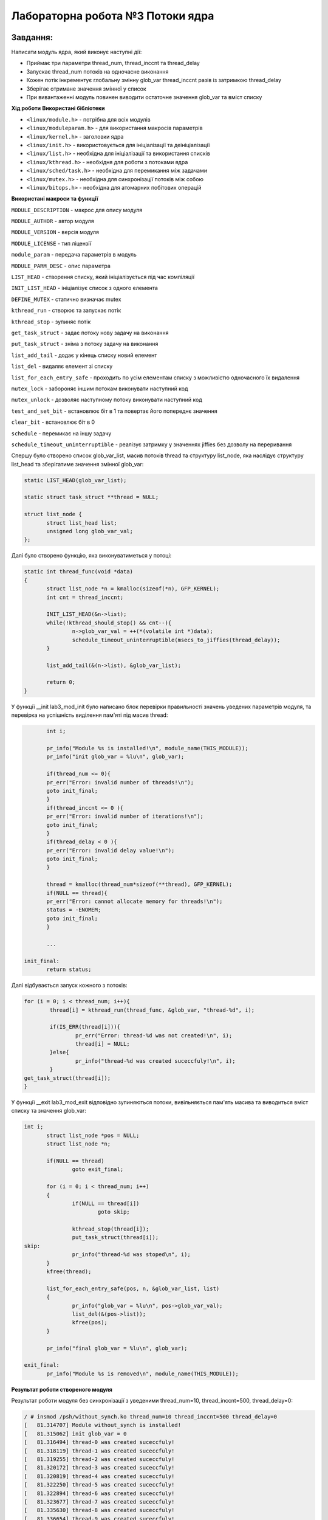 =====================================
**Лабораторна робота №3 Потоки ядра**
=====================================

Завдання:
---------------
Написати модуль ядра, який виконує наступні дії:

* Приймає три параметри thread_num, thread_inccnt та thread_delay
* Запускає thread_num потоків на одночасне виконання
* Кожен потік інкрементує глобальну змінну glob_var thread_inccnt разів із затримкою thread_delay
* Зберігає отримане значення змінної у список
* При вивантаженні модуль повинен виводити остаточне значення glob_var та вміст списку

**Хід роботи**
**Використані бібліотеки**

* ``<linux/module.h>`` - потрібна для всіх модулів   
* ``<linux/moduleparam.h>`` - для використання макросів параметрів     
* ``<linux/kernel.h>`` - заголовки ядра    
* ``<linux/init.h>`` - використовується для ініціалізації та деініціалізації 
* ``<linux/list.h>`` - необхідна для ініціалізації та використання списків
* ``<linux/kthread.h>`` - необхідня для роботи з потоками ядра
* ``<linux/sched/task.h>`` - необхідна для перемикання між задачами
* ``<linux/mutex.h>`` - необхідна для синхронізації потоків між собою
* ``<linux/bitops.h>`` - необхідна для атомарних побітових операцій


**Використані макроси та функції**


``MODULE_DESCRIPTION`` - макрос для опису модуля    

``MODULE_AUTHOR`` - автор модуля    

``MODULE_VERSION`` - версія модуля    

``MODULE_LICENSE`` - тип ліцензії  

``module_param`` - передача параметрів в модуль    

``MODULE_PARM_DESC`` - опис параметра

``LIST_HEAD`` - створення списку, який ініціалізується під час компіляції

``INIT_LIST_HEAD`` - ініціалізує список з одного елемента

``DEFINE_MUTEX`` - статично визначає mutex

``kthread_run`` - створює та запускає потік

``kthread_stop`` - зупиняє потік

``get_task_struct`` - задає потоку нову задачу на виконання

``put_task_struct`` - зніма з потоку задачу на виконання

``list_add_tail`` - додає у кінець списку новий елемент

``list_del`` - видаляє елемент зі списку

``list_for_each_entry_safe`` - проходить по усім елементам списку з можливістю одночасного їх видалення

``mutex_lock`` - забороняє іншим потокам виконувати наступний код

``mutex_unlock`` - дозволяє наступному потоку виконувати наступний код

``test_and_set_bit`` - встановлює біт в 1 та повертає його попереднє значення

``clear_bit`` - встановлює біт в 0

``schedule`` - перемикає на іншу задачу

``schedule_timeout_uninterruptible`` - реалізує затримку у значеннях jiffies без дозволу на переривання

Спершу було створено список glob_var_list, масив потоків thread та структуру list_node, яка наслідує структуру list_head та зберігатиме значення змінної glob_var:

.. code-block:: bash

 static LIST_HEAD(glob_var_list);
 
 static struct task_struct **thread = NULL;
 
 struct list_node {
 	struct list_head list;
 	unsigned long glob_var_val;
 };

Далі було створено функцію, яка виконуватиметься у потоці:

.. code-block:: bash

 static int thread_func(void *data)
 {
 	struct list_node *n = kmalloc(sizeof(*n), GFP_KERNEL);
 	int cnt = thread_inccnt;	
 
 	INIT_LIST_HEAD(&n->list);
 	while(!kthread_should_stop() && cnt--){
 		n->glob_var_val = ++(*(volatile int *)data);
 		schedule_timeout_uninterruptible(msecs_to_jiffies(thread_delay));
  	}
 	
 	list_add_tail(&(n->list), &glob_var_list);
 	
 	return 0;
 }

У функції __init lab3_mod_init було написано блок перевірки правильності значень уведених параметрів модуля, та перевірка на успішність виділення пам'яті під масив thread:

.. code-block:: bash

	int i;

        pr_info("Module %s is installed!\n", module_name(THIS_MODULE));
	pr_info("init glob_var = %lu\n", glob_var);

	if(thread_num <= 0){
	pr_err("Error: invalid number of threads!\n");
	goto init_final;
	}
	if(thread_inccnt <= 0 ){
	pr_err("Error: invalid number of iterations!\n");
	goto init_final;
	}
	if(thread_delay < 0 ){
	pr_err("Error: invalid delay value!\n");
	goto init_final;
	}

	thread = kmalloc(thread_num*sizeof(**thread), GFP_KERNEL);
	if(NULL == thread){
	pr_err("Error: cannot allocate memory for threads!\n");
	status = -ENOMEM;
	goto init_final;
	}

	...

 init_final:
        return status;

Далі відбувається запуск кожного з потоків:

.. code-block:: bash
 
	for (i = 0; i < thread_num; i++){
		thread[i] = kthread_run(thread_func, &glob_var, "thread-%d", i);

		if(IS_ERR(thread[i])){
			pr_err("Error: thread-%d was not created!\n", i);
			thread[i] = NULL;
		}else{
			pr_info("thread-%d was created suceccfuly!\n", i);
		}
	get_task_struct(thread[i]);
	}

У функції __exit lab3_mod_exit відповідно зупиняються потоки, вивільняється пам'ять масива та виводиться вміст списку та значення glob_var:

.. code-block:: bash

 int i;
	struct list_node *pos = NULL;
	struct list_node *n;
	
	if(NULL == thread)
		goto exit_final;

	for (i = 0; i < thread_num; i++)
	{
        	if(NULL == thread[i])
			goto skip;

		kthread_stop(thread[i]);
		put_task_struct(thread[i]);
 skip:
		pr_info("thread-%d was stoped\n", i);
	}
	kfree(thread);

	list_for_each_entry_safe(pos, n, &glob_var_list, list)
	{
		pr_info("glob_var = %lu\n", pos->glob_var_val);
		list_del(&(pos->list));
		kfree(pos);
	}
	
	pr_info("final glob_var = %lu\n", glob_var);

 exit_final:
	pr_info("Module %s is removed\n", module_name(THIS_MODULE));

**Результат роботи створеного модуля**

Результат роботи модуля без синхронізації з уведеними thread_num=10, thread_inccnt=500, thread_delay=0:

.. code-block:: bash

 / # insmod /psh/without_synch.ko thread_num=10 thread_inccnt=500 thread_delay=0
 [   81.314707] Module without_synch is installed!
 [   81.315062] init glob_var = 0
 [   81.316494] thread-0 was created suceccfuly!
 [   81.318119] thread-1 was created suceccfuly!
 [   81.319255] thread-2 was created suceccfuly!
 [   81.320172] thread-3 was created suceccfuly!
 [   81.320819] thread-4 was created suceccfuly!
 [   81.322250] thread-5 was created suceccfuly!
 [   81.322894] thread-6 was created suceccfuly!
 [   81.323677] thread-7 was created suceccfuly!
 [   81.335630] thread-8 was created suceccfuly!
 [   81.336654] thread-9 was created suceccfuly!
 / # rmmod without_synch
 [   92.298364] thread-0 was stoped
 [   92.298752] thread-1 was stoped
 [   92.299554] thread-2 was stoped
 [   92.300037] thread-3 was stoped
 [   92.300671] thread-4 was stoped
 [   92.301558] thread-5 was stoped
 [   92.302092] thread-6 was stoped
 [   92.302491] thread-7 was stoped
 [   92.303398] thread-8 was stoped
 [   92.303785] thread-9 was stoped
 [   92.304283] final glob_var = 4991
 [   92.304596] glob_var = 4502
 [   92.304706] glob_var = 4599
 [   92.304850] glob_var = 4824
 [   92.305081] glob_var = 4869
 [   92.305165] glob_var = 4875
 [   92.305362] glob_var = 4938
 [   92.305520] glob_var = 4949
 [   92.305691] glob_var = 4977
 [   92.305850] glob_var = 4989
 [   92.306086] glob_var = 4991
 [   92.306308] Module without_synch is removed
 / # 

Як видно, результат не збігається з очікуваним, який має бути 5000, натомість отримали результат 4991.

Результат роботи модуля з синхронізацією та з уведеними thread_num=10, thread_inccnt=500, thread_delay=0:

.. code-block:: bash

 / # insmod /mnt/with_synch.ko thread_num=10 thread_inccnt=500 thread_delay=0
 [  173.153555] Module with_synch is installed!
 [  173.153756] init glob_var = 0
 [  173.155290] thread-0 was created suceccfuly!
 [  173.156223] thread-1 was created suceccfuly!
 [  173.157829] thread-2 was created suceccfuly!
 [  173.158413] thread-3 was created suceccfuly!
 [  173.158976] thread-4 was created suceccfuly!
 [  173.159512] thread-5 was created suceccfuly!
 [  173.159887] thread-6 was created suceccfuly!
 [  173.160714] thread-7 was created suceccfuly!
 [  173.161265] thread-8 was created suceccfuly!
 [  173.162502] thread-9 was created suceccfuly!
 / # rmmod with_synch
 [  194.497776] thread-0 was stoped
 [  194.498129] thread-1 was stoped
 [  194.498277] thread-2 was stoped
 [  194.498401] thread-3 was stoped
 [  194.498560] thread-4 was stoped
 [  194.498705] thread-5 was stoped
 [  194.498851] thread-6 was stoped
 [  194.499416] thread-7 was stoped
 [  194.499587] thread-8 was stoped
 [  194.499736] thread-9 was stoped
 [  194.499938] final glob_var = 5000
 [  194.500474] glob_var = 4742
 [  194.500649] glob_var = 4820
 [  194.500781] glob_var = 4863
 [  194.500950] glob_var = 4878
 [  194.501213] glob_var = 4880
 [  194.501392] glob_var = 4885
 [  194.501520] glob_var = 4912
 [  194.501645] glob_var = 4916
 [  194.501771] glob_var = 4998
 [  194.501918] glob_var = 5000
 [  194.502154] Module with_synch is removed
 / # 

Результат збігається з очікуваним.

Результат роботи модуля з власними реалізаціями lock(), unlock та з уведеними thread_num=10, thread_inccnt=500, thread_delay=0:

.. code-block:: bash

 / # insmod /psh/my_synch.ko thread_num=10 thread_inccnt=500 thread_delay=0
 [  271.614800] Module my_synch is installed!
 [  271.615226] init glob_var = 0
 [  271.616325] thread-0 was created suceccfuly!
 [  271.617128] thread-1 was created suceccfuly!
 [  271.617964] thread-2 was created suceccfuly!
 [  271.631536] thread-3 was created suceccfuly!
 [  271.632419] thread-4 was created suceccfuly!
 [  271.640177] thread-5 was created suceccfuly!
 [  271.662649] thread-6 was created suceccfuly!
 [  271.671685] thread-7 was created suceccfuly!
 [  271.677277] thread-8 was created suceccfuly!
 [  271.693119] thread-9 was created suceccfuly!
 / # rmmod my_synch
 [  296.092278] thread-0 was stoped
 [  296.092466] thread-1 was stoped
 [  296.092565] thread-2 was stoped
 [  296.092700] thread-3 was stoped
 [  296.092804] thread-4 was stoped
 [  296.093045] thread-5 was stoped
 [  296.093164] thread-6 was stoped
 [  296.093289] thread-7 was stoped
 [  296.093510] thread-8 was stoped
 [  296.093635] thread-9 was stoped
 [  296.093770] final glob_var = 5000
 [  296.093901] glob_var = 3705
 [  296.094123] glob_var = 4296
 [  296.094218] glob_var = 4324
 [  296.094303] glob_var = 4553
 [  296.094451] glob_var = 4586
 [  296.094535] glob_var = 4699
 [  296.094650] glob_var = 4806
 [  296.094737] glob_var = 4926
 [  296.094829] glob_var = 4997
 [  296.095002] glob_var = 5000
 [  296.095109] Module my_synch is removed
 / # [  302.725256] random: crng init done

Результат збігається з очікуваним.

Результат роботи модуля при досрочній вигрузці модуля:

.. code-block:: bash

 / # insmod /mnt/my_synch.ko thread_num=10 thread_inccnt=500 thread_delay=0
 [  383.615961] Modue my_synch is installed!
 [  383.616293] init glob_var = 0
 [  383.617320] thread-0 was created suceccfuly!
 [  383.621465] thread-1 was created suceccfuly!
 [  383.622439] thread-2 was created suceccfuly!
 [  383.623217] thread-3 was created suceccfuly!
 [  383.623649] thread-4 was created suceccfuly!
 [  383.624127] thread-5 was created suceccfuly!
 [  383.626609] thread-6 was created suceccfuly!
 [  383.633405] thread-7 was created suceccfuly!
 [  383.646453] thread-8 was created suceccfuly!
 [  383.654496] thread-9 was created suceccfuly!
 / # rmmod my_synch
 [  386.078436] thread-0 was stoped
 [  386.152241] thread-1 was stoped
 [  386.216179] thread-2 was stoped
 [  386.216976] thread-3 was stoped
 [  386.281462] thread-4 was stoped
 [  386.281488] thread-5 was stoped
 [  386.287140] thread-6 was stoped
 [  386.292113] thread-7 was stoped
 [  386.294493] thread-8 was stoped
 [  386.296279] thread-9 was stoped
 [  386.298579] final glob_var = 2020
 [  386.300608] glob_var = 1899
 [  386.302051] glob_var = 1947
 [  386.302676] glob_var = 1991
 [  386.303660] glob_var = 1992
 [  386.304793] glob_var = 2011
 [  386.306010] glob_var = 2012
 [  386.306625] glob_var = 2013
 [  386.308248] glob_var = 2017
 [  386.308874] glob_var = 2018
 [  386.310023] glob_var = 2020
 [  386.311291] Module my_synch is removed
 / # 

Висновки:
-------------

В результаті виконання даної лабораторної роботи було написано модуль, який створює thread_num потоків, кожен з яких інкрементує значення глобальної змінної glob_var thread_inccnt разів з затрімкою в thread_delay. В результаті перевіркі роботи модуля було з'ясовано, що модуль працює коректно при наявній синхронізації та не вірно прі її відсутності.
Також було з'ясовано, що модуль з власними реалізаціями lock(), unlock() працює коректно.
